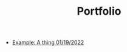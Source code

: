 #+TITLE: Portfolio
#+OPTIONS: html-style:nil
#+HTML_HEAD: <link rel="stylesheet" type="text/css" href="/stylesheets/page.css"/>
#+HTML_HEAD: <link rel="stylesheet" type="text/css" href="/stylesheets/layout.css"/>
#+HTML_HEAD: <link rel="stylesheet" type="text/css" href="/stylesheets/color-scheme.css"/>
#+HTML_HEAD: <base target="_self">
#+HTML_HEAD: <script type="module" src="/javascripts/page.js"></script>

# #+DATE: <2022-01-19>

- [[file:blog/example.org][Example: A thing 01/19/2022]]

